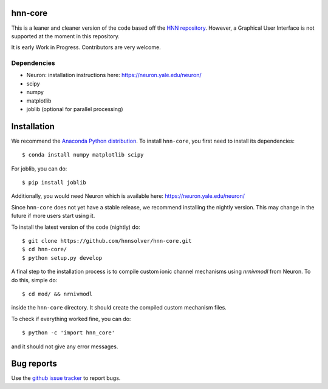 hnn-core
========

.. image:: https://badges.gitter.im/hnn-core/hnn-core.svg
   :target: https://gitter.im/hnn-core/hnn-core?utm_source=badge&utm_medium=badge&utm_campaign=pr-badge&utm_content=badge
   :alt: Gitter

.. image:: https://api.travis-ci.org/hnnsolver/hnn-core.svg?branch=master
    :target: https://travis-ci.org/hnnsolver/hnn-core
    :alt: Build Status

.. image:: https://codecov.io/gh/hnnsolver/hnn-core/branch/master/graph/badge.svg
	:target: https://codecov.io/gh/hnnsolver/hnn-core
	:alt: Test coverage

This is a leaner and cleaner version of the code based off the `HNN repository <https://github.com/jonescompneurolab/hnn>`_. However, a Graphical User Interface is not supported at the moment in this repository.

It is early Work in Progress. Contributors are very welcome.

Dependencies
------------

* Neuron: installation instructions here: https://neuron.yale.edu/neuron/
* scipy
* numpy
* matplotlib
* joblib (optional for parallel processing)

Installation
============

We recommend the `Anaconda Python distribution <https://www.continuum.io/downloads>`_. To install ``hnn-core``, you first need to install its dependencies::

	$ conda install numpy matplotlib scipy

For joblib, you can do::

	$ pip install joblib

Additionally, you would need Neuron which is available here: `https://neuron.yale.edu/neuron/ <https://neuron.yale.edu/neuron/>`_

Since ``hnn-core`` does not yet have a stable release, we recommend installing the nightly version. This may change in the future if more users start using it.

To install the latest version of the code (nightly) do::

	$ git clone https://github.com/hnnsolver/hnn-core.git
	$ cd hnn-core/
	$ python setup.py develop

A final step to the installation process is to compile custom ionic channel
mechanisms using `nrnivmodl` from Neuron. To do this, simple do::

	$ cd mod/ && nrnivmodl

inside the ``hnn-core`` directory. It should create the compiled custom mechanism files.

To check if everything worked fine, you can do::

	$ python -c 'import hnn_core'

and it should not give any error messages.

Bug reports
===========

Use the `github issue tracker <https://github.com/hnnsolver/hnn-core/issues>`_ to report bugs.
